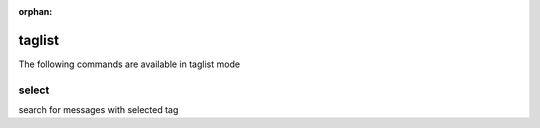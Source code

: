 :orphan:

.. CAUTION: THIS FILE IS AUTO-GENERATED!


taglist
-------
The following commands are available in taglist mode

.. _cmd_taglist_select:
.. index:: select

select
______

search for messages with selected tag


